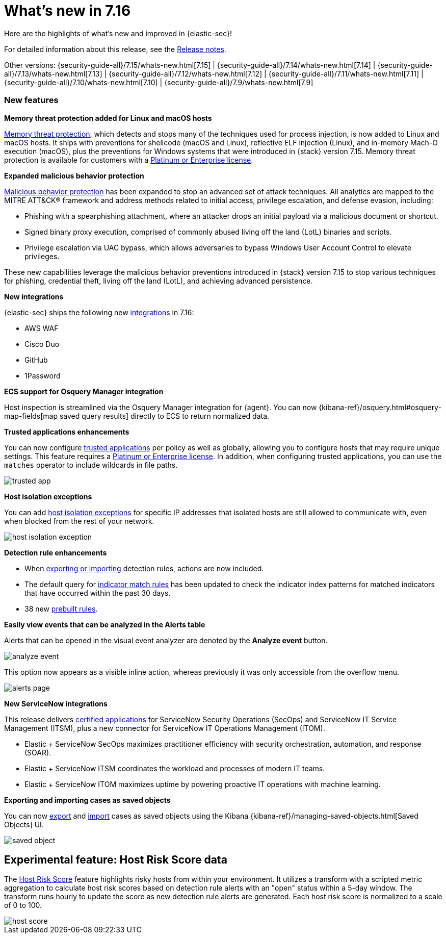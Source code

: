 [[whats-new]]
[chapter]
= What's new in 7.16

Here are the highlights of what’s new and improved in {elastic-sec}!

For detailed information about this release, see the <<release-notes, Release notes>>.

Other versions: {security-guide-all}/7.15/whats-new.html[7.15] | {security-guide-all}/7.14/whats-new.html[7.14] | {security-guide-all}/7.13/whats-new.html[7.13] | {security-guide-all}/7.12/whats-new.html[7.12] | {security-guide-all}/7.11/whats-new.html[7.11] | {security-guide-all}/7.10/whats-new.html[7.10] |
{security-guide-all}/7.9/whats-new.html[7.9]

[discrete]
[[sec-features-7.16]]
=== New features

*Memory threat protection added for Linux and macOS hosts*

<<memory-protection, Memory threat protection>>, which detects and stops many of the techniques used for process injection, is now added to Linux and macOS hosts. It ships with preventions for shellcode (macOS and Linux), reflective ELF injection (Linux), and in-memory Mach-O execution (macOS), plus the preventions for Windows systems that were introduced in {stack} version 7.15. Memory threat protection is available for customers with a https://www.elastic.co/pricing[Platinum or Enterprise license].

*Expanded malicious behavior protection*

<<behavior-protection, Malicious behavior protection>> has been expanded to stop an advanced set of attack techniques. All analytics are mapped to the MITRE ATT&CK® framework and address methods related to initial access, privilege escalation, and defense evasion, including:

* Phishing with a spearphishing attachment, where an attacker drops an initial payload via a malicious document or shortcut.
* Signed binary proxy execution, comprised of commonly abused living off the land (LotL) binaries and scripts.
* Privilege escalation via UAC bypass, which allows adversaries to bypass Windows User Account Control to elevate privileges.

These new capabilities leverage the malicious behavior preventions introduced in {stack} version 7.15 to stop various techniques for phishing, credential theft, living off the land (LotL), and achieving advanced persistence.

*New integrations*

{elastic-sec} ships the following new https://docs.elastic.co/en/integrations[integrations] in 7.16:

* AWS WAF
* Cisco Duo
* GitHub
* 1Password

*ECS support for Osquery Manager integration*

Host inspection is streamlined via the Osquery Manager integration for {agent}. You can now {kibana-ref}/osquery.html#osquery-map-fields[map saved query results] directly to ECS to return normalized data.

*Trusted applications enhancements*

You can now configure <<trusted-apps-ov, trusted applications>> per policy as well as globally, allowing you to configure hosts that may require unique settings. This feature requires a https://www.elastic.co/pricing[Platinum or Enterprise license]. In addition, when configuring trusted applications, you can use the `matches` operator to include wildcards in file paths.

[role="screenshot"]
image::whats-new/images/trusted-app.png[]

*Host isolation exceptions*

You can add <<host-isolation-exceptions, host isolation exceptions>> for specific IP addresses that isolated hosts are still allowed to communicate with, even when blocked from the rest of your network.

[role="screenshot"]
image::whats-new/images/host-isolation-exception.png[]

*Detection rule enhancements*

* When <<import-export-rules-ui, exporting or importing>> detection rules, actions are now included.
* The default query for <<create-indicator-rule, indicator match rules>> has been updated to check the indicator index patterns for matched indicators that have occurred within the past 30 days.
* 38 new <<prebuilt-rules, prebuilt rules>>.

*Easily view events that can be analyzed in the Alerts table*

Alerts that can be opened in the visual event analyzer are denoted by the **Analyze event** button.

[role="screenshot"]
image::whats-new/images/analyze-event.png[]

This option now appears as a visible inline action, whereas previously it was only accessible from the overflow menu.

[role="screenshot"]
image::whats-new/images/alerts-page.gif[]

*New ServiceNow integrations*

This release delivers https://store.servicenow.com/sn_appstore_store.do#!/store/integrations[certified applications] for ServiceNow Security Operations (SecOps) and ServiceNow IT Service Management (ITSM), plus a new connector for ServiceNow IT Operations Management (ITOM).

* Elastic + ServiceNow SecOps maximizes practitioner efficiency with security orchestration, automation, and response (SOAR).
* Elastic + ServiceNow ITSM coordinates the workload and processes of modern IT teams.
* Elastic + ServiceNow ITOM maximizes uptime by powering proactive IT operations with machine learning.

*Exporting and importing cases as saved objects*

You can now <<cases-export, export>> and <<cases-import, import>> cases as saved objects using the Kibana {kibana-ref}/managing-saved-objects.html[Saved Objects] UI.

[role="screenshot"]
image::whats-new/images/saved-object.png[]

[discrete]
[[experimental-feature-7.16]]
== Experimental feature: Host Risk Score data

The <<host-risk-score, Host Risk Score>> feature highlights risky hosts from within your environment. It utilizes a transform with a scripted metric aggregation to calculate host risk scores based on detection rule alerts with an "open" status within a 5-day window. The transform runs hourly to update the score as new detection rule alerts are generated. Each host risk score is normalized to a scale of 0 to 100.

[role="screenshot"]
image::whats-new/images/host-score.png[]
